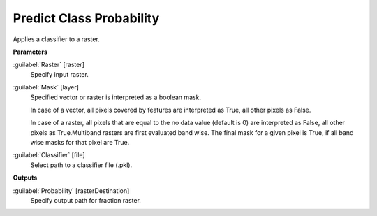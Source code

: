 .. _Predict Class Probability:

*************************
Predict Class Probability
*************************

Applies a classifier to a raster.

**Parameters**


:guilabel:`Raster` [raster]
    Specify input raster.


:guilabel:`Mask` [layer]
    Specified vector or raster is interpreted as a boolean mask.
    
    In case of a vector, all pixels covered by features are interpreted as True, all other pixels as False.
    
    In case of a raster, all pixels that are equal to the no data value (default is 0) are interpreted as False, all other pixels as True.Multiband rasters are first evaluated band wise. The final mask for a given pixel is True, if all band wise masks for that pixel are True.


:guilabel:`Classifier` [file]
    Select path to a classifier file (.pkl).

**Outputs**


:guilabel:`Probability` [rasterDestination]
    Specify output path for fraction raster.

